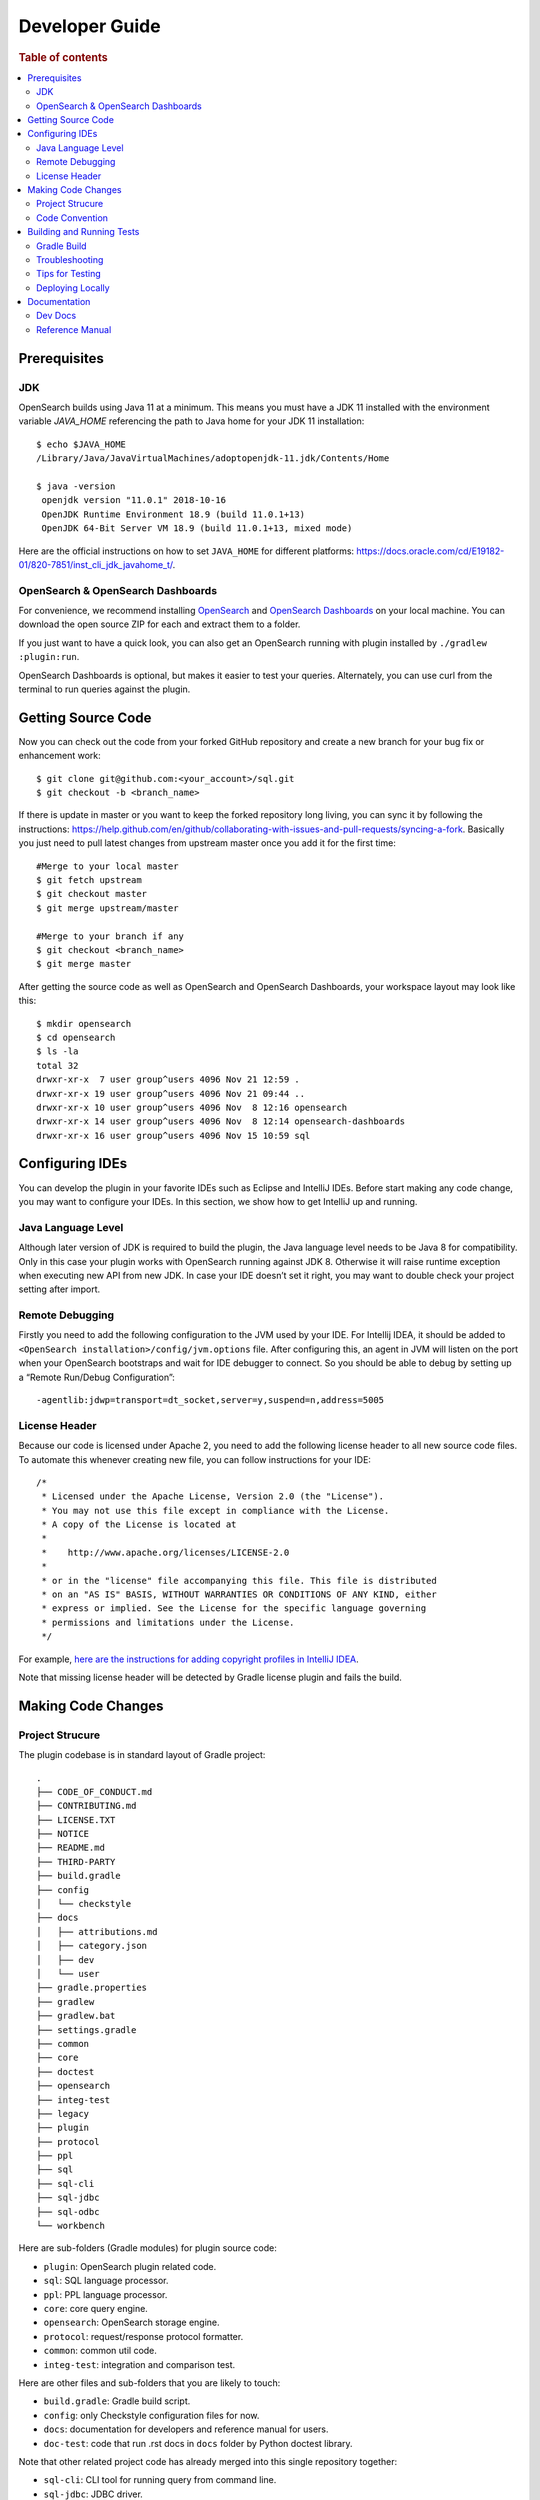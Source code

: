 .. highlight:: sh

===============
Developer Guide
===============

.. rubric:: Table of contents

.. contents::
   :local:
   :depth: 2


Prerequisites
=============

JDK
---

OpenSearch builds using Java 11 at a minimum. This means you must have a JDK 11 installed with the environment variable `JAVA_HOME` referencing the path to Java home for your JDK 11 installation::

   $ echo $JAVA_HOME
   /Library/Java/JavaVirtualMachines/adoptopenjdk-11.jdk/Contents/Home

   $ java -version
    openjdk version "11.0.1" 2018-10-16
    OpenJDK Runtime Environment 18.9 (build 11.0.1+13)
    OpenJDK 64-Bit Server VM 18.9 (build 11.0.1+13, mixed mode)

Here are the official instructions on how to set ``JAVA_HOME`` for different platforms: https://docs.oracle.com/cd/E19182-01/820-7851/inst_cli_jdk_javahome_t/. 

OpenSearch & OpenSearch Dashboards
----------------------------------

For convenience, we recommend installing `OpenSearch <https://www.opensearch.org/downloads.html>`_ and `OpenSearch Dashboards <https://www.opensearch.org/downloads.html>`_ on your local machine. You can download the open source ZIP for each and extract them to a folder.

If you just want to have a quick look, you can also get an OpenSearch running with plugin installed by ``./gradlew :plugin:run``.

OpenSearch Dashboards is optional, but makes it easier to test your queries. Alternately, you can use curl from the terminal to run queries against the plugin.

Getting Source Code
===================

Now you can check out the code from your forked GitHub repository and create a new branch for your bug fix or enhancement work::

   $ git clone git@github.com:<your_account>/sql.git
   $ git checkout -b <branch_name>

If there is update in master or you want to keep the forked repository long living, you can sync it by following the instructions: https://help.github.com/en/github/collaborating-with-issues-and-pull-requests/syncing-a-fork. Basically you just need to pull latest changes from upstream master once you add it for the first time::

   #Merge to your local master
   $ git fetch upstream
   $ git checkout master
   $ git merge upstream/master

   #Merge to your branch if any
   $ git checkout <branch_name>
   $ git merge master

After getting the source code as well as OpenSearch and OpenSearch Dashboards, your workspace layout may look like this::

   $ mkdir opensearch
   $ cd opensearch
   $ ls -la                                                                     
   total 32
   drwxr-xr-x  7 user group^users 4096 Nov 21 12:59 .
   drwxr-xr-x 19 user group^users 4096 Nov 21 09:44 ..
   drwxr-xr-x 10 user group^users 4096 Nov  8 12:16 opensearch
   drwxr-xr-x 14 user group^users 4096 Nov  8 12:14 opensearch-dashboards
   drwxr-xr-x 16 user group^users 4096 Nov 15 10:59 sql


Configuring IDEs
================

You can develop the plugin in your favorite IDEs such as Eclipse and IntelliJ IDEs. Before start making any code change, you may want to configure your IDEs. In this section, we show how to get IntelliJ up and running.

Java Language Level
-------------------

Although later version of JDK is required to build the plugin, the Java language level needs to be Java 8 for compatibility. Only in this case your plugin works with OpenSearch running against JDK 8. Otherwise it will raise runtime exception when executing new API from new JDK. In case your IDE doesn’t set it right, you may want to double check your project setting after import.

Remote Debugging
----------------

Firstly you need to add the following configuration to the JVM used by your IDE. For Intellij IDEA, it should be added to ``<OpenSearch installation>/config/jvm.options`` file. After configuring this, an agent in JVM will listen on the port when your OpenSearch bootstraps and wait for IDE debugger to connect. So you should be able to debug by setting up a “Remote Run/Debug Configuration”::

   -agentlib:jdwp=transport=dt_socket,server=y,suspend=n,address=5005

License Header
--------------

Because our code is licensed under Apache 2, you need to add the following license header to all new source code files. To automate this whenever creating new file, you can follow instructions for your IDE::

   /*
    * Licensed under the Apache License, Version 2.0 (the "License").
    * You may not use this file except in compliance with the License.
    * A copy of the License is located at
    * 
    *    http://www.apache.org/licenses/LICENSE-2.0
    * 
    * or in the "license" file accompanying this file. This file is distributed 
    * on an "AS IS" BASIS, WITHOUT WARRANTIES OR CONDITIONS OF ANY KIND, either 
    * express or implied. See the License for the specific language governing 
    * permissions and limitations under the License.
    */

For example, `here are the instructions for adding copyright profiles in IntelliJ IDEA <https://www.jetbrains.com/help/idea/copyright.html>`__.

Note that missing license header will be detected by Gradle license plugin and fails the build.


Making Code Changes
===================

Project Strucure
----------------

The plugin codebase is in standard layout of Gradle project::

   .
   ├── CODE_OF_CONDUCT.md
   ├── CONTRIBUTING.md
   ├── LICENSE.TXT
   ├── NOTICE
   ├── README.md
   ├── THIRD-PARTY
   ├── build.gradle
   ├── config
   │   └── checkstyle
   ├── docs
   │   ├── attributions.md
   │   ├── category.json
   │   ├── dev
   │   └── user
   ├── gradle.properties
   ├── gradlew
   ├── gradlew.bat
   ├── settings.gradle
   ├── common
   ├── core
   ├── doctest
   ├── opensearch
   ├── integ-test
   ├── legacy
   ├── plugin
   ├── protocol
   ├── ppl
   ├── sql
   ├── sql-cli
   ├── sql-jdbc
   ├── sql-odbc
   └── workbench

Here are sub-folders (Gradle modules) for plugin source code:

- ``plugin``: OpenSearch plugin related code.
- ``sql``: SQL language processor.
- ``ppl``: PPL language processor.
- ``core``: core query engine.
- ``opensearch``: OpenSearch storage engine.
- ``protocol``: request/response protocol formatter.
- ``common``: common util code.
- ``integ-test``: integration and comparison test.

Here are other files and sub-folders that you are likely to touch:

- ``build.gradle``: Gradle build script.
- ``config``: only Checkstyle configuration files for now.
- ``docs``: documentation for developers and reference manual for users.
- ``doc-test``: code that run .rst docs in ``docs`` folder by Python doctest library.

Note that other related project code has already merged into this single repository together:

- ``sql-cli``: CLI tool for running query from command line.
- ``sql-jdbc``: JDBC driver.
- ``sql-odbc``: ODBC driver.
- ``workbench``: query workbench UI.


Code Convention
---------------

We’re integrated Checkstyle plugin into Gradle build: https://github.com/opensearch-project/sql/blob/master/config/checkstyle/google_checks.xml. So any violation will fail the build. You need to identify the offending code from Gradle error message and fix them and rerun the Gradle build. Here are the highlight of some Checkstyle rules:

* 2 spaces indentation.
* No line starts with tab character in source file.
* Line width <= 100 characters.
* Wildcard imports: You can enforce single import by configuring your IDE. Instructions for Intellij IDEA: https://www.jetbrains.com/help/idea/creating-and-optimizing-imports.html#disable-wildcard-imports.
* Operator needs to wrap at next line.


Building and Running Tests
==========================

Gradle Build
------------

Most of the time you just need to run ./gradlew build which will make sure you pass all checks and testing. While you’re developing, you may want to run specific Gradle task only. In this case, you can run ./gradlew with task name which only triggers the task along with those it depends on. Here is a list for common tasks:

.. list-table::
   :widths: 30 50
   :header-rows: 1

   * - Gradle Task
     - Description
   * - ./gradlew assemble
     - Generate jar and zip files in build/distributions folder.
   * - ./gradlew generateGrammarSource
     - (Re-)Generate ANTLR parser from grammar file.
   * - ./gradlew compileJava
     - Compile all Java source files. 
   * - ./gradlew checkstyle
     - Run all checks according to Checkstyle configuration.
   * - ./gradlew test
     - Run all unit tests.
   * - ./gradlew :integ-test:integTest
     - Run all integration test (this takes time).
   * - ./gradlew build
     - Build plugin by run all tasks above (this takes time).

For integration test, you can use ``-Dtests.class`` “UT full path” to run a task individually. For example ``./gradlew :integ-test:integTest -Dtests.class="*QueryIT"``.

To run the task above for specific module, you can do ``./gradlew :<module_name>:task``. For example, only build core module by ``./gradlew :core:build``.

Troubleshooting
---------------

Sometimes your Gradle build fails or timeout due to OpenSearch integration test process hung there. You can check this by the following commands::

   #Check if multiple Gradle daemons started by different JDK.
   #Kill unnecessary ones and restart if necessary.
   $ ps aux | grep -i gradle
   $ ./gradlew stop
   $ ./gradlew start

   #Check if OpenSearch integTest process hung there. Kill it if so.
   $ ps aux | grep -i opensearch

   #Clean and rebuild
   $ ./gradlew clean
   $ ./gradlew build

Tips for Testing
----------------

For test cases, you can use the cases in the following checklist in case you miss any important one and break some queries:

- *Functions*

  - SQL functions
  - Special OpenSearch functions
  
- *Basic Query*

  - SELECT-FROM-WHERE
  - GROUP BY & HAVING
  - ORDER BY
  
- *Alias*

  - Table alias
  - Field alias
  
- *Complex Query*

  - Subquery: IN/EXISTS
  - JOIN: INNER/LEFT OUTER.
  - Nested field query
  - Multi-query: UNION/MINUS
  
- *Other Statements*

  - DELETE
  - SHOW
  - DESCRIBE
  
- *Explain*

  - DSL for simple query
  - Execution plan for complex query like JOIN
  
- *Response format*

  - Default
  - JDBC: You could set up DbVisualizer or other GUI.
  - CSV
  - Raw

For unit test:

* Put your test class in the same package in src/test/java so you can access and test package-level method.
* Make sure you are testing against the right abstraction with dependencies mocked. For example a bad practice is to create many classes by OpenSearchActionFactory class and write test cases on very high level. This makes it more like an integration test.

For integration test:

* OpenSearch test framework is in use so an in-memory cluster will spin up for each test class.
* You can only access the plugin and verify the correctness of your functionality via REST client externally.
* Our homemade comparison test framework is used heavily to compare with other databases without need of assertion written manually. More details can be found in `Testing <./dev/Testing.md>`_.

Here is a sample for integration test for your reference:

.. code:: java

   public class XXXIT extends SQLIntegTestCase { // Extends our base test class
   
       @Override
       protected void init() throws Exception {
           loadIndex(Index.ACCOUNT); // Load predefined test index mapping and data
       }
   
       @Override
       public void testXXX() { // Test query against the index and make assertion
           JSONObject response = executeQuery("SELECT ...");
           Assert.assertEquals(6, getTotalHits(response));
       }
   }

Finally thanks to JaCoCo library, you can check out the test coverage in ``<module_name>/build/reports/jacoco`` for your changes easily.

Deploying Locally
-----------------

Sometime you want to deploy your changes to local OpenSearch cluster, basically there are couple of steps you need to follow:

1. Re-assemble to generate plugin jar file with your changes.
2. Replace the jar file with the new one in your workspace.
3. Restart OpenSearch cluster to take it effect.


To automate this common task, you can prepare an all-in-one command for reuse. Below is a sample command for macOS::

 ./gradlew assemble && {echo y | cp -f build/distributions/opensearch-sql-1*0.jar <OpenSearch_home>/plugins/opensearch-sql} && {kill $(ps aux | awk '/[O]pensearch/ {print $2}'); sleep 3; nohup <OpenSearch_home>/bin/opensearch > ~/Temp/opensearch.log 2>&1 &}

Note that for the first time you need to create ``opensearch-sql`` folder and unzip ``build/distribution/opensearch-sql-xxxx.zip`` to it.


Documentation
=============

Dev Docs
--------

For new feature or big enhancement, it is worth document your design idea for others to understand your code better. There is already a docs/dev folder for all this kind of development documents.

Reference Manual
----------------

Doc Generator
>>>>>>>>>>>>>

Currently the reference manual documents are generated from a set of special integration tests. The integration tests use custom DSL to build ReStructure Text markup with real query and result set captured and documented.

1. Add a new template to ``src/test/resources/doctest/templates``.
2. Add a new test class as below with ``@DocTestConfig`` annotation specifying template and test data used.
3. Run ``./gradlew build`` to generate the actual documents into ``docs/user`` folder.

Sample test class:

.. code:: java

   @DocTestConfig(template = "interfaces/protocol.rst", testData = {"accounts.json"})
   public class ProtocolIT extends DocTest {
   
       @Section(1)
       public void test() {
           section(
               title("A New Section"),
               description(
                   "Describe what is the use of new functionality."
               ),
               example(
                   description("Describe what is the use case of this example to show"),
                   post("SELECT ...")
               )
           );
       }
   }

Doctest
>>>>>>>

Python doctest library makes our document executable which keeps it up-to-date to source code. The doc generator aforementioned served as scaffolding and generated many docs in short time. Now the examples inside is changed to doctest gradually. For more details please read `Doctest <./dev/Doctest.md>`_.


Backports
>>>>>>>>>

The Github workflow in `backport.yml <.github/workflows/backport.yml>`_ creates backport PRs automatically when the original PR
with an appropriate label `backport <backport-branch-name>` is merged to main with the backport workflow run successfully on the
PR. For example, if a PR on main needs to be backported to `1.x` branch, add a label `backport 1.x` to the PR and make sure the
backport workflow runs on the PR along with other checks. Once this PR is merged to main, the workflow will create a backport PR
to the `1.x` branch.
